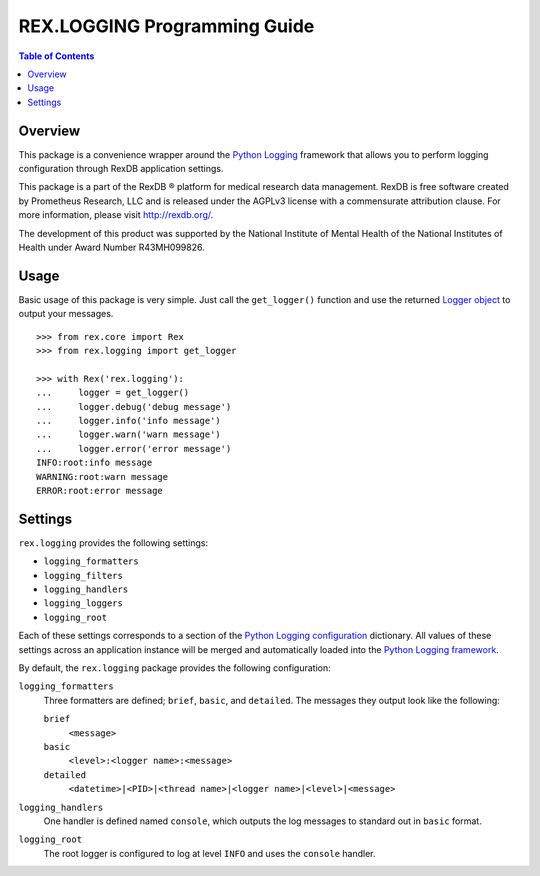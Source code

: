 *****************************
REX.LOGGING Programming Guide
*****************************

.. contents:: Table of Contents


Overview
========

This package is a convenience wrapper around the `Python Logging`_ framework
that allows you to perform logging configuration through RexDB application
settings.

.. _`Python Logging`: https://docs.python.org/2/library/logging.html

This package is a part of the RexDB |R| platform for medical research data
management.  RexDB is free software created by Prometheus Research, LLC and is
released under the AGPLv3 license with a commensurate attribution clause.  For
more information, please visit http://rexdb.org/.

The development of this product was supported by the National Institute of
Mental Health of the National Institutes of Health under Award Number
R43MH099826.

.. |R| unicode:: 0xAE .. registered trademark sign


Usage
=====

Basic usage of this package is very simple. Just call the ``get_logger()``
function and use the returned `Logger object`_ to output your messages.

.. _`Logger object`: https://docs.python.org/2/library/logging.html#logger-objects

::

    >>> from rex.core import Rex
    >>> from rex.logging import get_logger
    
    >>> with Rex('rex.logging'):
    ...     logger = get_logger()
    ...     logger.debug('debug message')
    ...     logger.info('info message')
    ...     logger.warn('warn message')
    ...     logger.error('error message')
    INFO:root:info message
    WARNING:root:warn message
    ERROR:root:error message


Settings
========

``rex.logging`` provides the following settings:

* ``logging_formatters``
* ``logging_filters``
* ``logging_handlers``
* ``logging_loggers``
* ``logging_root``

Each of these settings corresponds to a section of the `Python Logging
configuration`_ dictionary. All values of these settings across an application
instance will be merged and automatically loaded into the `Python Logging
framework`_.

.. _`Python Logging configuration`: https://docs.python.org/2/library/logging.config.html#configuration-dictionary-schema
.. _`Python Logging framework`: https://docs.python.org/2/library/logging.html

By default, the ``rex.logging`` package provides the following configuration:

``logging_formatters``
    Three formatters are defined; ``brief``, ``basic``, and ``detailed``. The
    messages they output look like the following:

    ``brief``
        ``<message>``

    ``basic``
        ``<level>:<logger name>:<message>``

    ``detailed``
        ``<datetime>|<PID>|<thread name>|<logger name>|<level>|<message>``

``logging_handlers``
    One handler is defined named ``console``, which outputs the log messages to
    standard out in ``basic`` format.

``logging_root``
    The root logger is configured to log at level ``INFO`` and uses the
    ``console`` handler.


